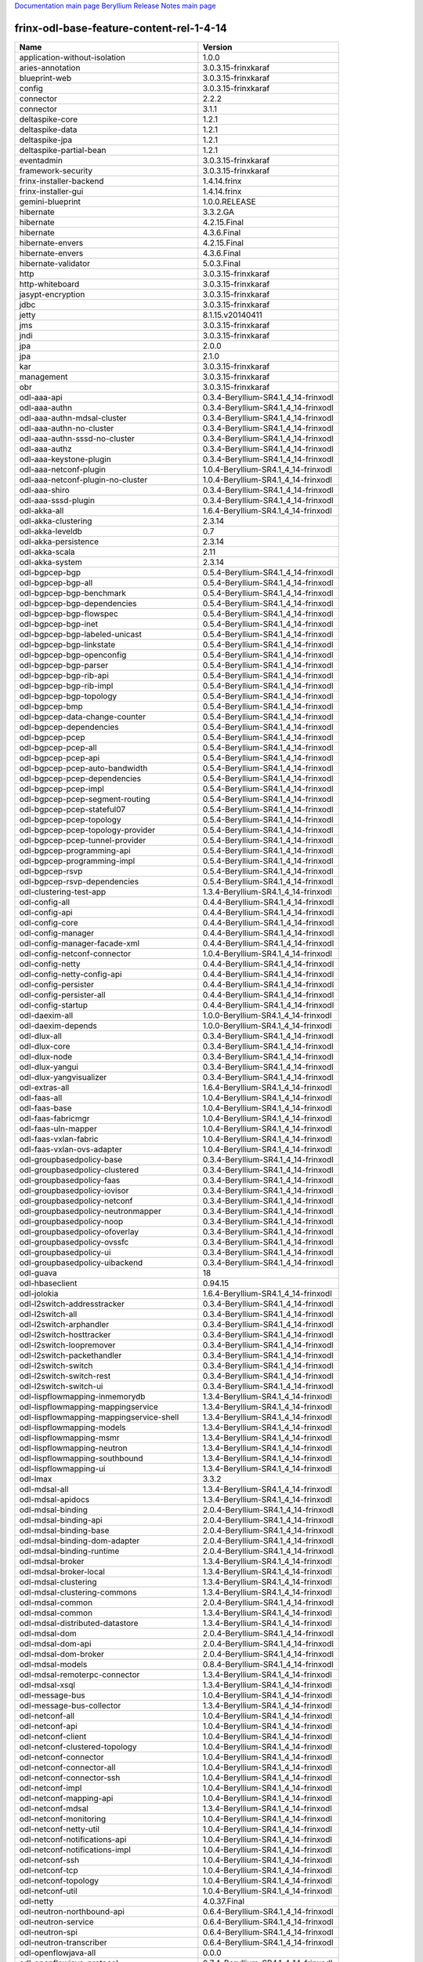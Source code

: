
`Documentation main page <https://frinxio.github.io/Frinx-docs/>`_
`Beryllium Release Notes main page <https://frinxio.github.io/Frinx-docs/FRINX_ODL_Distribution/Beryllium/release_notes.html>`_

frinx-odl-base-feature-content-rel-1-4-14
=========================================

.. list-table::
   :header-rows: 1

   * - Name
     - Version
   * - application-without-isolation
     - 1.0.0
   * - aries-annotation
     - 3.0.3.15-frinxkaraf
   * - blueprint-web
     - 3.0.3.15-frinxkaraf
   * - config
     - 3.0.3.15-frinxkaraf
   * - connector
     - 2.2.2
   * - connector
     - 3.1.1
   * - deltaspike-core
     - 1.2.1
   * - deltaspike-data
     - 1.2.1
   * - deltaspike-jpa
     - 1.2.1
   * - deltaspike-partial-bean
     - 1.2.1
   * - eventadmin
     - 3.0.3.15-frinxkaraf
   * - framework-security
     - 3.0.3.15-frinxkaraf
   * - frinx-installer-backend
     - 1.4.14.frinx
   * - frinx-installer-gui
     - 1.4.14.frinx
   * - gemini-blueprint
     - 1.0.0.RELEASE
   * - hibernate
     - 3.3.2.GA
   * - hibernate
     - 4.2.15.Final
   * - hibernate
     - 4.3.6.Final
   * - hibernate-envers
     - 4.2.15.Final
   * - hibernate-envers
     - 4.3.6.Final
   * - hibernate-validator
     - 5.0.3.Final
   * - http
     - 3.0.3.15-frinxkaraf
   * - http-whiteboard
     - 3.0.3.15-frinxkaraf
   * - jasypt-encryption
     - 3.0.3.15-frinxkaraf
   * - jdbc
     - 3.0.3.15-frinxkaraf
   * - jetty
     - 8.1.15.v20140411
   * - jms
     - 3.0.3.15-frinxkaraf
   * - jndi
     - 3.0.3.15-frinxkaraf
   * - jpa
     - 2.0.0
   * - jpa
     - 2.1.0
   * - kar
     - 3.0.3.15-frinxkaraf
   * - management
     - 3.0.3.15-frinxkaraf
   * - obr
     - 3.0.3.15-frinxkaraf
   * - odl-aaa-api
     - 0.3.4-Beryllium-SR4.1_4_14-frinxodl
   * - odl-aaa-authn
     - 0.3.4-Beryllium-SR4.1_4_14-frinxodl
   * - odl-aaa-authn-mdsal-cluster
     - 0.3.4-Beryllium-SR4.1_4_14-frinxodl
   * - odl-aaa-authn-no-cluster
     - 0.3.4-Beryllium-SR4.1_4_14-frinxodl
   * - odl-aaa-authn-sssd-no-cluster
     - 0.3.4-Beryllium-SR4.1_4_14-frinxodl
   * - odl-aaa-authz
     - 0.3.4-Beryllium-SR4.1_4_14-frinxodl
   * - odl-aaa-keystone-plugin
     - 0.3.4-Beryllium-SR4.1_4_14-frinxodl
   * - odl-aaa-netconf-plugin
     - 1.0.4-Beryllium-SR4.1_4_14-frinxodl
   * - odl-aaa-netconf-plugin-no-cluster
     - 1.0.4-Beryllium-SR4.1_4_14-frinxodl
   * - odl-aaa-shiro
     - 0.3.4-Beryllium-SR4.1_4_14-frinxodl
   * - odl-aaa-sssd-plugin
     - 0.3.4-Beryllium-SR4.1_4_14-frinxodl
   * - odl-akka-all
     - 1.6.4-Beryllium-SR4.1_4_14-frinxodl
   * - odl-akka-clustering
     - 2.3.14
   * - odl-akka-leveldb
     - 0.7
   * - odl-akka-persistence
     - 2.3.14
   * - odl-akka-scala
     - 2.11
   * - odl-akka-system
     - 2.3.14
   * - odl-bgpcep-bgp
     - 0.5.4-Beryllium-SR4.1_4_14-frinxodl
   * - odl-bgpcep-bgp-all
     - 0.5.4-Beryllium-SR4.1_4_14-frinxodl
   * - odl-bgpcep-bgp-benchmark
     - 0.5.4-Beryllium-SR4.1_4_14-frinxodl
   * - odl-bgpcep-bgp-dependencies
     - 0.5.4-Beryllium-SR4.1_4_14-frinxodl
   * - odl-bgpcep-bgp-flowspec
     - 0.5.4-Beryllium-SR4.1_4_14-frinxodl
   * - odl-bgpcep-bgp-inet
     - 0.5.4-Beryllium-SR4.1_4_14-frinxodl
   * - odl-bgpcep-bgp-labeled-unicast
     - 0.5.4-Beryllium-SR4.1_4_14-frinxodl
   * - odl-bgpcep-bgp-linkstate
     - 0.5.4-Beryllium-SR4.1_4_14-frinxodl
   * - odl-bgpcep-bgp-openconfig
     - 0.5.4-Beryllium-SR4.1_4_14-frinxodl
   * - odl-bgpcep-bgp-parser
     - 0.5.4-Beryllium-SR4.1_4_14-frinxodl
   * - odl-bgpcep-bgp-rib-api
     - 0.5.4-Beryllium-SR4.1_4_14-frinxodl
   * - odl-bgpcep-bgp-rib-impl
     - 0.5.4-Beryllium-SR4.1_4_14-frinxodl
   * - odl-bgpcep-bgp-topology
     - 0.5.4-Beryllium-SR4.1_4_14-frinxodl
   * - odl-bgpcep-bmp
     - 0.5.4-Beryllium-SR4.1_4_14-frinxodl
   * - odl-bgpcep-data-change-counter
     - 0.5.4-Beryllium-SR4.1_4_14-frinxodl
   * - odl-bgpcep-dependencies
     - 0.5.4-Beryllium-SR4.1_4_14-frinxodl
   * - odl-bgpcep-pcep
     - 0.5.4-Beryllium-SR4.1_4_14-frinxodl
   * - odl-bgpcep-pcep-all
     - 0.5.4-Beryllium-SR4.1_4_14-frinxodl
   * - odl-bgpcep-pcep-api
     - 0.5.4-Beryllium-SR4.1_4_14-frinxodl
   * - odl-bgpcep-pcep-auto-bandwidth
     - 0.5.4-Beryllium-SR4.1_4_14-frinxodl
   * - odl-bgpcep-pcep-dependencies
     - 0.5.4-Beryllium-SR4.1_4_14-frinxodl
   * - odl-bgpcep-pcep-impl
     - 0.5.4-Beryllium-SR4.1_4_14-frinxodl
   * - odl-bgpcep-pcep-segment-routing
     - 0.5.4-Beryllium-SR4.1_4_14-frinxodl
   * - odl-bgpcep-pcep-stateful07
     - 0.5.4-Beryllium-SR4.1_4_14-frinxodl
   * - odl-bgpcep-pcep-topology
     - 0.5.4-Beryllium-SR4.1_4_14-frinxodl
   * - odl-bgpcep-pcep-topology-provider
     - 0.5.4-Beryllium-SR4.1_4_14-frinxodl
   * - odl-bgpcep-pcep-tunnel-provider
     - 0.5.4-Beryllium-SR4.1_4_14-frinxodl
   * - odl-bgpcep-programming-api
     - 0.5.4-Beryllium-SR4.1_4_14-frinxodl
   * - odl-bgpcep-programming-impl
     - 0.5.4-Beryllium-SR4.1_4_14-frinxodl
   * - odl-bgpcep-rsvp
     - 0.5.4-Beryllium-SR4.1_4_14-frinxodl
   * - odl-bgpcep-rsvp-dependencies
     - 0.5.4-Beryllium-SR4.1_4_14-frinxodl
   * - odl-clustering-test-app
     - 1.3.4-Beryllium-SR4.1_4_14-frinxodl
   * - odl-config-all
     - 0.4.4-Beryllium-SR4.1_4_14-frinxodl
   * - odl-config-api
     - 0.4.4-Beryllium-SR4.1_4_14-frinxodl
   * - odl-config-core
     - 0.4.4-Beryllium-SR4.1_4_14-frinxodl
   * - odl-config-manager
     - 0.4.4-Beryllium-SR4.1_4_14-frinxodl
   * - odl-config-manager-facade-xml
     - 0.4.4-Beryllium-SR4.1_4_14-frinxodl
   * - odl-config-netconf-connector
     - 1.0.4-Beryllium-SR4.1_4_14-frinxodl
   * - odl-config-netty
     - 0.4.4-Beryllium-SR4.1_4_14-frinxodl
   * - odl-config-netty-config-api
     - 0.4.4-Beryllium-SR4.1_4_14-frinxodl
   * - odl-config-persister
     - 0.4.4-Beryllium-SR4.1_4_14-frinxodl
   * - odl-config-persister-all
     - 0.4.4-Beryllium-SR4.1_4_14-frinxodl
   * - odl-config-startup
     - 0.4.4-Beryllium-SR4.1_4_14-frinxodl
   * - odl-daexim-all
     - 1.0.0-Beryllium-SR4.1_4_14-frinxodl
   * - odl-daexim-depends
     - 1.0.0-Beryllium-SR4.1_4_14-frinxodl
   * - odl-dlux-all
     - 0.3.4-Beryllium-SR4.1_4_14-frinxodl
   * - odl-dlux-core
     - 0.3.4-Beryllium-SR4.1_4_14-frinxodl
   * - odl-dlux-node
     - 0.3.4-Beryllium-SR4.1_4_14-frinxodl
   * - odl-dlux-yangui
     - 0.3.4-Beryllium-SR4.1_4_14-frinxodl
   * - odl-dlux-yangvisualizer
     - 0.3.4-Beryllium-SR4.1_4_14-frinxodl
   * - odl-extras-all
     - 1.6.4-Beryllium-SR4.1_4_14-frinxodl
   * - odl-faas-all
     - 1.0.4-Beryllium-SR4.1_4_14-frinxodl
   * - odl-faas-base
     - 1.0.4-Beryllium-SR4.1_4_14-frinxodl
   * - odl-faas-fabricmgr
     - 1.0.4-Beryllium-SR4.1_4_14-frinxodl
   * - odl-faas-uln-mapper
     - 1.0.4-Beryllium-SR4.1_4_14-frinxodl
   * - odl-faas-vxlan-fabric
     - 1.0.4-Beryllium-SR4.1_4_14-frinxodl
   * - odl-faas-vxlan-ovs-adapter
     - 1.0.4-Beryllium-SR4.1_4_14-frinxodl
   * - odl-groupbasedpolicy-base
     - 0.3.4-Beryllium-SR4.1_4_14-frinxodl
   * - odl-groupbasedpolicy-clustered
     - 0.3.4-Beryllium-SR4.1_4_14-frinxodl
   * - odl-groupbasedpolicy-faas
     - 0.3.4-Beryllium-SR4.1_4_14-frinxodl
   * - odl-groupbasedpolicy-iovisor
     - 0.3.4-Beryllium-SR4.1_4_14-frinxodl
   * - odl-groupbasedpolicy-netconf
     - 0.3.4-Beryllium-SR4.1_4_14-frinxodl
   * - odl-groupbasedpolicy-neutronmapper
     - 0.3.4-Beryllium-SR4.1_4_14-frinxodl
   * - odl-groupbasedpolicy-noop
     - 0.3.4-Beryllium-SR4.1_4_14-frinxodl
   * - odl-groupbasedpolicy-ofoverlay
     - 0.3.4-Beryllium-SR4.1_4_14-frinxodl
   * - odl-groupbasedpolicy-ovssfc
     - 0.3.4-Beryllium-SR4.1_4_14-frinxodl
   * - odl-groupbasedpolicy-ui
     - 0.3.4-Beryllium-SR4.1_4_14-frinxodl
   * - odl-groupbasedpolicy-uibackend
     - 0.3.4-Beryllium-SR4.1_4_14-frinxodl
   * - odl-guava
     - 18
   * - odl-hbaseclient
     - 0.94.15
   * - odl-jolokia
     - 1.6.4-Beryllium-SR4.1_4_14-frinxodl
   * - odl-l2switch-addresstracker
     - 0.3.4-Beryllium-SR4.1_4_14-frinxodl
   * - odl-l2switch-all
     - 0.3.4-Beryllium-SR4.1_4_14-frinxodl
   * - odl-l2switch-arphandler
     - 0.3.4-Beryllium-SR4.1_4_14-frinxodl
   * - odl-l2switch-hosttracker
     - 0.3.4-Beryllium-SR4.1_4_14-frinxodl
   * - odl-l2switch-loopremover
     - 0.3.4-Beryllium-SR4.1_4_14-frinxodl
   * - odl-l2switch-packethandler
     - 0.3.4-Beryllium-SR4.1_4_14-frinxodl
   * - odl-l2switch-switch
     - 0.3.4-Beryllium-SR4.1_4_14-frinxodl
   * - odl-l2switch-switch-rest
     - 0.3.4-Beryllium-SR4.1_4_14-frinxodl
   * - odl-l2switch-switch-ui
     - 0.3.4-Beryllium-SR4.1_4_14-frinxodl
   * - odl-lispflowmapping-inmemorydb
     - 1.3.4-Beryllium-SR4.1_4_14-frinxodl
   * - odl-lispflowmapping-mappingservice
     - 1.3.4-Beryllium-SR4.1_4_14-frinxodl
   * - odl-lispflowmapping-mappingservice-shell
     - 1.3.4-Beryllium-SR4.1_4_14-frinxodl
   * - odl-lispflowmapping-models
     - 1.3.4-Beryllium-SR4.1_4_14-frinxodl
   * - odl-lispflowmapping-msmr
     - 1.3.4-Beryllium-SR4.1_4_14-frinxodl
   * - odl-lispflowmapping-neutron
     - 1.3.4-Beryllium-SR4.1_4_14-frinxodl
   * - odl-lispflowmapping-southbound
     - 1.3.4-Beryllium-SR4.1_4_14-frinxodl
   * - odl-lispflowmapping-ui
     - 1.3.4-Beryllium-SR4.1_4_14-frinxodl
   * - odl-lmax
     - 3.3.2
   * - odl-mdsal-all
     - 1.3.4-Beryllium-SR4.1_4_14-frinxodl
   * - odl-mdsal-apidocs
     - 1.3.4-Beryllium-SR4.1_4_14-frinxodl
   * - odl-mdsal-binding
     - 2.0.4-Beryllium-SR4.1_4_14-frinxodl
   * - odl-mdsal-binding-api
     - 2.0.4-Beryllium-SR4.1_4_14-frinxodl
   * - odl-mdsal-binding-base
     - 2.0.4-Beryllium-SR4.1_4_14-frinxodl
   * - odl-mdsal-binding-dom-adapter
     - 2.0.4-Beryllium-SR4.1_4_14-frinxodl
   * - odl-mdsal-binding-runtime
     - 2.0.4-Beryllium-SR4.1_4_14-frinxodl
   * - odl-mdsal-broker
     - 1.3.4-Beryllium-SR4.1_4_14-frinxodl
   * - odl-mdsal-broker-local
     - 1.3.4-Beryllium-SR4.1_4_14-frinxodl
   * - odl-mdsal-clustering
     - 1.3.4-Beryllium-SR4.1_4_14-frinxodl
   * - odl-mdsal-clustering-commons
     - 1.3.4-Beryllium-SR4.1_4_14-frinxodl
   * - odl-mdsal-common
     - 2.0.4-Beryllium-SR4.1_4_14-frinxodl
   * - odl-mdsal-common
     - 1.3.4-Beryllium-SR4.1_4_14-frinxodl
   * - odl-mdsal-distributed-datastore
     - 1.3.4-Beryllium-SR4.1_4_14-frinxodl
   * - odl-mdsal-dom
     - 2.0.4-Beryllium-SR4.1_4_14-frinxodl
   * - odl-mdsal-dom-api
     - 2.0.4-Beryllium-SR4.1_4_14-frinxodl
   * - odl-mdsal-dom-broker
     - 2.0.4-Beryllium-SR4.1_4_14-frinxodl
   * - odl-mdsal-models
     - 0.8.4-Beryllium-SR4.1_4_14-frinxodl
   * - odl-mdsal-remoterpc-connector
     - 1.3.4-Beryllium-SR4.1_4_14-frinxodl
   * - odl-mdsal-xsql
     - 1.3.4-Beryllium-SR4.1_4_14-frinxodl
   * - odl-message-bus
     - 1.0.4-Beryllium-SR4.1_4_14-frinxodl
   * - odl-message-bus-collector
     - 1.3.4-Beryllium-SR4.1_4_14-frinxodl
   * - odl-netconf-all
     - 1.0.4-Beryllium-SR4.1_4_14-frinxodl
   * - odl-netconf-api
     - 1.0.4-Beryllium-SR4.1_4_14-frinxodl
   * - odl-netconf-client
     - 1.0.4-Beryllium-SR4.1_4_14-frinxodl
   * - odl-netconf-clustered-topology
     - 1.0.4-Beryllium-SR4.1_4_14-frinxodl
   * - odl-netconf-connector
     - 1.0.4-Beryllium-SR4.1_4_14-frinxodl
   * - odl-netconf-connector-all
     - 1.0.4-Beryllium-SR4.1_4_14-frinxodl
   * - odl-netconf-connector-ssh
     - 1.0.4-Beryllium-SR4.1_4_14-frinxodl
   * - odl-netconf-impl
     - 1.0.4-Beryllium-SR4.1_4_14-frinxodl
   * - odl-netconf-mapping-api
     - 1.0.4-Beryllium-SR4.1_4_14-frinxodl
   * - odl-netconf-mdsal
     - 1.3.4-Beryllium-SR4.1_4_14-frinxodl
   * - odl-netconf-monitoring
     - 1.0.4-Beryllium-SR4.1_4_14-frinxodl
   * - odl-netconf-netty-util
     - 1.0.4-Beryllium-SR4.1_4_14-frinxodl
   * - odl-netconf-notifications-api
     - 1.0.4-Beryllium-SR4.1_4_14-frinxodl
   * - odl-netconf-notifications-impl
     - 1.0.4-Beryllium-SR4.1_4_14-frinxodl
   * - odl-netconf-ssh
     - 1.0.4-Beryllium-SR4.1_4_14-frinxodl
   * - odl-netconf-tcp
     - 1.0.4-Beryllium-SR4.1_4_14-frinxodl
   * - odl-netconf-topology
     - 1.0.4-Beryllium-SR4.1_4_14-frinxodl
   * - odl-netconf-util
     - 1.0.4-Beryllium-SR4.1_4_14-frinxodl
   * - odl-netty
     - 4.0.37.Final
   * - odl-neutron-northbound-api
     - 0.6.4-Beryllium-SR4.1_4_14-frinxodl
   * - odl-neutron-service
     - 0.6.4-Beryllium-SR4.1_4_14-frinxodl
   * - odl-neutron-spi
     - 0.6.4-Beryllium-SR4.1_4_14-frinxodl
   * - odl-neutron-transcriber
     - 0.6.4-Beryllium-SR4.1_4_14-frinxodl
   * - odl-openflowjava-all
     - 0.0.0
   * - odl-openflowjava-protocol
     - 0.7.4-Beryllium-SR4.1_4_14-frinxodl
   * - odl-openflowplugin-all
     - 0.2.4-Beryllium-SR4.1_4_14-frinxodl
   * - odl-openflowplugin-all-li
     - 0.2.4-Beryllium-SR4.1_4_14-frinxodl
   * - odl-openflowplugin-app-bulk-o-matic
     - 0.2.4-Beryllium-SR4.1_4_14-frinxodl
   * - odl-openflowplugin-app-bulk-o-matic-li
     - 0.2.4-Beryllium-SR4.1_4_14-frinxodl
   * - odl-openflowplugin-app-config-pusher
     - 0.2.4-Beryllium-SR4.1_4_14-frinxodl
   * - odl-openflowplugin-app-config-pusher-li
     - 0.2.4-Beryllium-SR4.1_4_14-frinxodl
   * - odl-openflowplugin-app-lldp-speaker
     - 0.2.4-Beryllium-SR4.1_4_14-frinxodl
   * - odl-openflowplugin-app-lldp-speaker-li
     - 0.2.4-Beryllium-SR4.1_4_14-frinxodl
   * - odl-openflowplugin-app-table-miss-enforcer
     - 0.2.4-Beryllium-SR4.1_4_14-frinxodl
   * - odl-openflowplugin-app-table-miss-enforcer-li
     - 0.2.4-Beryllium-SR4.1_4_14-frinxodl
   * - odl-openflowplugin-drop-test
     - 0.2.4-Beryllium-SR4.1_4_14-frinxodl
   * - odl-openflowplugin-drop-test-li
     - 0.2.4-Beryllium-SR4.1_4_14-frinxodl
   * - odl-openflowplugin-flow-services
     - 0.2.4-Beryllium-SR4.1_4_14-frinxodl
   * - odl-openflowplugin-flow-services-li
     - 0.2.4-Beryllium-SR4.1_4_14-frinxodl
   * - odl-openflowplugin-flow-services-rest
     - 0.2.4-Beryllium-SR4.1_4_14-frinxodl
   * - odl-openflowplugin-flow-services-rest-li
     - 0.2.4-Beryllium-SR4.1_4_14-frinxodl
   * - odl-openflowplugin-flow-services-ui
     - 0.2.4-Beryllium-SR4.1_4_14-frinxodl
   * - odl-openflowplugin-flow-services-ui-li
     - 0.2.4-Beryllium-SR4.1_4_14-frinxodl
   * - odl-openflowplugin-nsf-model
     - 0.2.4-Beryllium-SR4.1_4_14-frinxodl
   * - odl-openflowplugin-nsf-model-li
     - 0.2.4-Beryllium-SR4.1_4_14-frinxodl
   * - odl-openflowplugin-nsf-services
     - 0.2.4-Beryllium-SR4.1_4_14-frinxodl
   * - odl-openflowplugin-nsf-services-li
     - 0.2.4-Beryllium-SR4.1_4_14-frinxodl
   * - odl-openflowplugin-nxm-extensions
     - 0.2.4-Beryllium-SR4.1_4_14-frinxodl
   * - odl-openflowplugin-nxm-extensions-li
     - 0.2.4-Beryllium-SR4.1_4_14-frinxodl
   * - odl-openflowplugin-southbound
     - 0.2.4-Beryllium-SR4.1_4_14-frinxodl
   * - odl-openflowplugin-southbound-li
     - 0.2.4-Beryllium-SR4.1_4_14-frinxodl
   * - odl-ovsdb-hwvtepsouthbound
     - 1.2.5-Beryllium-SR4.1_4_14-frinxodl
   * - odl-ovsdb-hwvtepsouthbound-api
     - 1.2.5-Beryllium-SR4.1_4_14-frinxodl
   * - odl-ovsdb-hwvtepsouthbound-rest
     - 1.2.5-Beryllium-SR4.1_4_14-frinxodl
   * - odl-ovsdb-hwvtepsouthbound-test
     - 1.2.5-Beryllium-SR4.1_4_14-frinxodl
   * - odl-ovsdb-hwvtepsouthbound-ui
     - 1.2.5-Beryllium-SR4.1_4_14-frinxodl
   * - odl-ovsdb-library
     - 1.2.5-Beryllium-SR4.1_4_14-frinxodl
   * - odl-ovsdb-openstack
     - 1.2.5-Beryllium-SR4.1_4_14-frinxodl
   * - odl-ovsdb-openstack-clusteraware
     - 1.2.5-Beryllium-SR4.1_4_14-frinxodl
   * - odl-ovsdb-openstack-it
     - 1.2.5-Beryllium-SR4.1_4_14-frinxodl
   * - odl-ovsdb-southbound-api
     - 1.2.5-Beryllium-SR4.1_4_14-frinxodl
   * - odl-ovsdb-southbound-impl
     - 1.2.5-Beryllium-SR4.1_4_14-frinxodl
   * - odl-ovsdb-southbound-impl-rest
     - 1.2.5-Beryllium-SR4.1_4_14-frinxodl
   * - odl-ovsdb-southbound-impl-ui
     - 1.2.5-Beryllium-SR4.1_4_14-frinxodl
   * - odl-ovsdb-southbound-test
     - 1.2.5-Beryllium-SR4.1_4_14-frinxodl
   * - odl-ovsdb-ui
     - 1.2.5-Beryllium-SR4.1_4_14-frinxodl
   * - odl-protocol-framework
     - 0.7.4-Beryllium-SR4.1_4_14-frinxodl
   * - odl-restconf
     - 1.3.4-Beryllium-SR4.1_4_14-frinxodl
   * - odl-restconf-all
     - 1.3.4-Beryllium-SR4.1_4_14-frinxodl
   * - odl-restconf-noauth
     - 1.3.4-Beryllium-SR4.1_4_14-frinxodl
   * - odl-sfc-bootstrap
     - 0.2.4-Beryllium-SR4.1_4_14-frinxodl
   * - odl-sfc-model
     - 0.2.4-Beryllium-SR4.1_4_14-frinxodl
   * - odl-sfc-netconf
     - 0.2.4-Beryllium-SR4.1_4_14-frinxodl
   * - odl-sfc-ovs
     - 0.2.4-Beryllium-SR4.1_4_14-frinxodl
   * - odl-sfc-provider
     - 0.2.4-Beryllium-SR4.1_4_14-frinxodl
   * - odl-sfc-provider-rest
     - 0.2.4-Beryllium-SR4.1_4_14-frinxodl
   * - odl-sfc-sb-rest
     - 0.2.4-Beryllium-SR4.1_4_14-frinxodl
   * - odl-sfc-scf-openflow
     - 0.2.4-Beryllium-SR4.1_4_14-frinxodl
   * - odl-sfc-test-consumer
     - 0.2.4-Beryllium-SR4.1_4_14-frinxodl
   * - odl-sfc-ui
     - 0.2.4-Beryllium-SR4.1_4_14-frinxodl
   * - odl-sfc-vnfm-tacker
     - 0.2.4-Beryllium-SR4.1_4_14-frinxodl
   * - odl-sfclisp
     - 0.2.4-Beryllium-SR4.1_4_14-frinxodl
   * - odl-sfcofl2
     - 0.2.4-Beryllium-SR4.1_4_14-frinxodl
   * - odl-snmp-plugin
     - 1.1.4-Beryllium-SR4.1_4_14-frinxodl
   * - odl-tcpmd5-all
     - 1.2.4-Beryllium-SR4.1_4_14-frinxodl
   * - odl-tcpmd5-base
     - 1.2.4-Beryllium-SR4.1_4_14-frinxodl
   * - odl-tcpmd5-netty
     - 1.2.4-Beryllium-SR4.1_4_14-frinxodl
   * - odl-tcpmd5-nio
     - 1.2.4-Beryllium-SR4.1_4_14-frinxodl
   * - odl-toaster
     - 1.3.4-Beryllium-SR4.1_4_14-frinxodl
   * - odl-topoprocessing-framework
     - 0.1.4-Beryllium-SR4.1_4_14-frinxodl
   * - odl-topoprocessing-i2rs
     - 0.1.4-Beryllium-SR4.1_4_14-frinxodl
   * - odl-topoprocessing-inventory
     - 0.1.4-Beryllium-SR4.1_4_14-frinxodl
   * - odl-topoprocessing-inventory-rendering
     - 0.1.4-Beryllium-SR4.1_4_14-frinxodl
   * - odl-topoprocessing-mlmt
     - 0.1.4-Beryllium-SR4.1_4_14-frinxodl
   * - odl-topoprocessing-network-topology
     - 0.1.4-Beryllium-SR4.1_4_14-frinxodl
   * - odl-tsdr-cassandra
     - 1.1.4-Beryllium-SR4.1_4_14-frinxodl
   * - odl-tsdr-controller-metrics-collector
     - 1.1.4-Beryllium-SR4.1_4_14-frinxodl
   * - odl-tsdr-core
     - 1.1.4-Beryllium-SR4.1_4_14-frinxodl
   * - odl-tsdr-elasticsearch
     - 1.1.4-Beryllium-SR4.1_4_14-frinxodl
   * - odl-tsdr-hbase
     - 1.1.4-Beryllium-SR4.1_4_14-frinxodl
   * - odl-tsdr-hsqldb
     - 1.1.4-Beryllium-SR4.1_4_14-frinxodl
   * - odl-tsdr-hsqldb-all
     - 1.1.4-Beryllium-SR4.1_4_14-frinxodl
   * - odl-tsdr-jvm-statistics-collector
     - 1.4.14.frinx
   * - odl-tsdr-netflow-statistics-collector
     - 1.1.4-Beryllium-SR4.1_4_14-frinxodl
   * - odl-tsdr-openflow-statistics-collector
     - 1.1.4-Beryllium-SR4.1_4_14-frinxodl
   * - odl-tsdr-snmp-data-collector
     - 1.1.4-Beryllium-SR4.1_4_14-frinxodl
   * - odl-tsdr-syslog-collector
     - 1.1.4-Beryllium-SR4.1_4_14-frinxodl
   * - odl-yangtools-common
     - 0.8.4-Beryllium-SR4.1_4_14-frinxodl
   * - odl-yangtools-yang-data
     - 0.8.4-Beryllium-SR4.1_4_14-frinxodl
   * - odl-yangtools-yang-parser
     - 0.8.4-Beryllium-SR4.1_4_14-frinxodl
   * - openjpa
     - 2.2.2
   * - openjpa
     - 2.3.0
   * - openwebbeans
     - 0.11.0
   * - package
     - 3.0.3.15-frinxkaraf
   * - pax-cdi
     - 0.11.0
   * - pax-cdi-1.1
     - 0.11.0
   * - pax-cdi-1.1-web
     - 0.11.0
   * - pax-cdi-1.1-web-weld
     - 0.11.0
   * - pax-cdi-1.1-weld
     - 0.11.0
   * - pax-cdi-1.2
     - 0.11.0
   * - pax-cdi-1.2-web
     - 0.11.0
   * - pax-cdi-1.2-web-weld
     - 0.11.0
   * - pax-cdi-1.2-weld
     - 0.11.0
   * - pax-cdi-openwebbeans
     - 0.11.0
   * - pax-cdi-web
     - 0.11.0
   * - pax-cdi-web-openwebbeans
     - 0.11.0
   * - pax-cdi-web-weld
     - 0.11.0
   * - pax-cdi-weld
     - 0.11.0
   * - pax-http
     - 3.1.4
   * - pax-http-whiteboard
     - 3.1.4
   * - pax-jetty
     - 8.1.15.v20140411
   * - pax-tomcat
     - 7.0.27.1
   * - pax-war
     - 3.1.4
   * - region
     - 3.0.3.15-frinxkaraf
   * - scr
     - 3.0.3.15-frinxkaraf
   * - service-wrapper
     - 3.0.3.15-frinxkaraf
   * - scheduler
     - 3.0.3.15-frinxkaraf
   * - spring
     - 3.1.4.RELEASE
   * - spring
     - 3.2.11.RELEASE_1
   * - spring
     - 4.0.7.RELEASE_1
   * - spring
     - 4.1.2.RELEASE_1
   * - spring-aspects
     - 3.1.4.RELEASE
   * - spring-aspects
     - 3.2.11.RELEASE_1
   * - spring-aspects
     - 4.0.7.RELEASE_1
   * - spring-aspects
     - 4.1.2.RELEASE_1
   * - spring-dm
     - 1.2.1
   * - spring-dm-web
     - 1.2.1
   * - spring-instrument
     - 3.1.4.RELEASE
   * - spring-instrument
     - 3.2.11.RELEASE_1
   * - spring-instrument
     - 4.0.7.RELEASE_1
   * - spring-instrument
     - 4.1.2.RELEASE_1
   * - spring-jdbc
     - 3.1.4.RELEASE
   * - spring-jdbc
     - 3.2.11.RELEASE_1
   * - spring-jdbc
     - 4.0.7.RELEASE_1
   * - spring-jdbc
     - 4.1.2.RELEASE_1
   * - spring-jms
     - 3.1.4.RELEASE
   * - spring-jms
     - 3.2.11.RELEASE_1
   * - spring-jms
     - 4.0.7.RELEASE_1
   * - spring-jms
     - 4.1.2.RELEASE_1
   * - spring-orm
     - 3.1.4.RELEASE
   * - spring-orm
     - 3.2.11.RELEASE_1
   * - spring-orm
     - 4.0.7.RELEASE_1
   * - spring-orm
     - 4.1.2.RELEASE_1
   * - spring-oxm
     - 3.1.4.RELEASE
   * - spring-oxm
     - 3.2.11.RELEASE_1
   * - spring-oxm
     - 4.0.7.RELEASE_1
   * - spring-oxm
     - 4.1.2.RELEASE_1
   * - spring-security
     - 3.1.4.RELEASE
   * - spring-struts
     - 3.1.4.RELEASE
   * - spring-struts
     - 3.2.11.RELEASE_1
   * - spring-test
     - 3.1.4.RELEASE
   * - spring-test
     - 3.2.11.RELEASE_1
   * - spring-test
     - 4.0.7.RELEASE_1
   * - spring-test
     - 4.1.2.RELEASE_1
   * - spring-tx
     - 3.1.4.RELEASE
   * - spring-tx
     - 3.2.11.RELEASE_1
   * - spring-tx
     - 4.0.7.RELEASE_1
   * - spring-tx
     - 4.1.2.RELEASE_1
   * - spring-web
     - 3.1.4.RELEASE
   * - spring-web
     - 3.2.11.RELEASE_1
   * - spring-web
     - 4.0.7.RELEASE_1
   * - spring-web
     - 4.1.2.RELEASE_1
   * - spring-web-portlet
     - 3.1.4.RELEASE
   * - spring-web-portlet
     - 3.2.11.RELEASE_1
   * - spring-web-portlet
     - 4.0.7.RELEASE_1
   * - spring-web-portlet
     - 4.1.2.RELEASE_1
   * - spring-websocket
     - 4.0.7.RELEASE_1
   * - spring-websocket
     - 4.1.2.RELEASE_1
   * - ssh
     - 3.0.3.15-frinxkaraf
   * - standard
     - 3.0.3.15-frinxkaraf
   * - transaction
     - 1.0.0
   * - transaction
     - 1.0.1
   * - transaction
     - 1.1.1
   * - war
     - 3.0.3.15-frinxkaraf
   * - webconsole
     - 3.0.3.15-frinxkaraf
   * - weld
     - 0.11.0
   * - wrapper
     - 3.0.3.15-frinxkaraf

